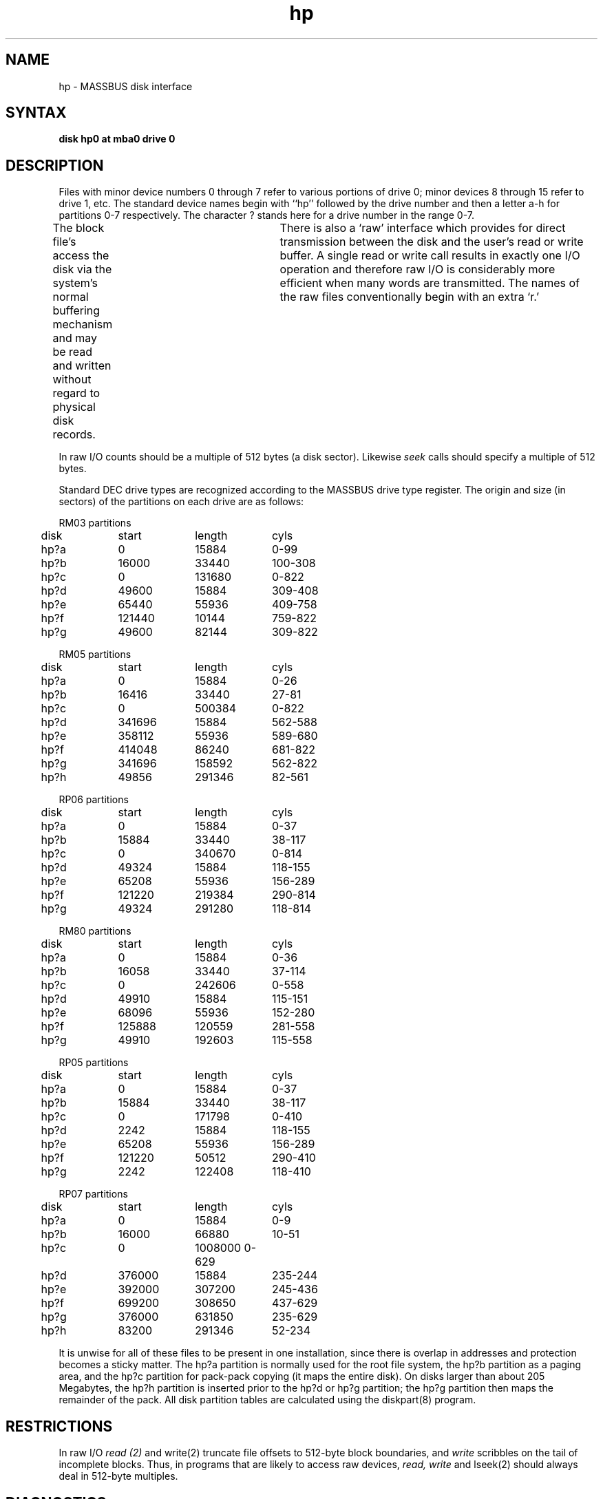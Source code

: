 .TH hp 4
.SH NAME
hp \- MASSBUS disk interface
.SH SYNTAX
.B "disk hp0 at mba0 drive 0"
.SH DESCRIPTION
Files with minor device numbers 0 through 7 refer to various portions
of drive 0;
minor devices 8 through 15 refer to drive 1, etc.
The standard device names begin with ``hp'' followed by
the drive number and then a letter a-h for partitions 0-7 respectively.
The character ? stands here for a drive number in the range 0-7.
.PP
The block file's access the disk via the system's normal
buffering mechanism and may be read and written without regard to
physical disk records.	There is also a `raw' interface
which provides for direct transmission between the disk
and the user's read or write buffer.
A single read or write call results in exactly one I/O operation
and therefore raw I/O is considerably more efficient when
many words are transmitted.  The names of the raw files
conventionally begin with an extra `r.'
.PP
In raw I/O counts should be a multiple of 512 bytes (a disk sector).
Likewise
.I seek
calls should specify a multiple of 512 bytes.
.PP
Standard DEC drive types are
recognized according to the MASSBUS drive type register.
The origin and size (in sectors) of the partitions
on each drive are as follows:
.PP
.nf
.ta .5i +\w'000000    'u +\w'000000    'u +\w'000000	'u +\w'000000	 'u
.PP
RM03 partitions
	disk	start	length	cyls
	hp?a	0	15884	0-99
	hp?b	16000	33440	100-308
	hp?c	0	131680	0-822
	hp?d	49600	15884	309-408
	hp?e	65440	55936	409-758
	hp?f	121440	10144	759-822
	hp?g	49600	82144	309-822
.PP
RM05 partitions
	disk	start	length	cyls
	hp?a	0	15884	0-26
	hp?b	16416	33440	27-81
	hp?c	0	500384	0-822
	hp?d	341696	15884	562-588
	hp?e	358112	55936	589-680
	hp?f	414048	86240	681-822
	hp?g	341696	158592	562-822
	hp?h	49856	291346	82-561
.PP
RP06 partitions
	disk	start	length	cyls
	hp?a	0	15884	0-37
	hp?b	15884	33440	38-117
	hp?c	0	340670	0-814
	hp?d	49324	15884	118-155
	hp?e	65208	55936	156-289
	hp?f	121220	219384	290-814
	hp?g	49324	291280	118-814
.PP
RM80 partitions
	disk	start	length	cyls
	hp?a	0	15884	0-36
	hp?b	16058	33440	37-114
	hp?c	0	242606	0-558
	hp?d	49910	15884	115-151
	hp?e	68096	55936	152-280
	hp?f	125888	120559	281-558
	hp?g	49910	192603	115-558
.PP
RP05 partitions
	disk	start	length	cyls
	hp?a	0	15884	0-37
	hp?b	15884	33440	38-117
	hp?c	0	171798	0-410
	hp?d	2242	15884	118-155
	hp?e	65208	55936	156-289
	hp?f	121220	50512	290-410
	hp?g	2242	122408	118-410
.PP
RP07 partitions
	disk	start	length	cyls
	hp?a	0	15884	0-9
	hp?b	16000	66880	10-51
	hp?c	0	1008000 0-629
	hp?d	376000	15884	235-244
	hp?e	392000	307200	245-436
	hp?f	699200	308650	437-629
	hp?g	376000	631850	235-629
	hp?h	83200	291346	52-234
.DT
.fi
.PP
It is unwise for all of these files to be present in one installation,
since there is overlap in addresses and protection becomes
a sticky matter.
The hp?a partition is normally used for the root file system,
the hp?b partition as a paging area,
and the hp?c partition for pack-pack copying (it maps the entire disk).
On disks larger than about 205 Megabytes, the hp?h partition
is inserted prior to the hp?d or hp?g partition;
the hp?g partition then maps the remainder of the pack.
All disk partition tables are calculated using the
diskpart(8)
program.
.SH RESTRICTIONS
In raw I/O
.I read (2)
and
write(2)
truncate file offsets to 512-byte block boundaries,
and
.I write
scribbles on the tail of incomplete blocks.
Thus,
in programs that are likely to access raw devices,
.I read, write
and
lseek(2)
should always deal in 512-byte multiples.
.SH DIAGNOSTICS
The following messages are printed at the console and noted
in the error log file:
.PP
\fBhp%d%c: hard error sn%d\fR.
.br
An unrecoverable error occurred during transfer of the specified sector
of the named disk partition.
Either the error was unrecoverable, or a large number of retry attempts
(including offset positioning and drive recalibration) could not
recover the error.  Additional register information may be
gathered from the system error log file
/usr/adm/syserr/syserr.<hostname>.
.PP
\fBhp%d: write locked\fR.
.br
The write protect switch was set on the drive when a write was
attempted.  The write operation is not recoverable.
.PP
\fBhp%d: not ready\fR.
.br
The drive was spun down or off line when it was
accessed.  The i/o operation is not recoverable.
.PP
During autoconfiguration one of the following messages may appear
on the console indicating the appropriate drive type was recognized.
The last message indicates the drive is of a unknown type.
.PP
The following message is written to the system error log file only.
.PP
\fBhp%d%c: soft ecc sn%d\fR.
.br
A recoverable ECC error occurred on the specified sector of the
named disk partition.
This happens normally a few times a week.
If it happens more frequently than this,
the sectors where the errors are occurring should be checked to see
if certain cylinders on the pack, spots on the carriage of the drive
or heads are indicated.
.SH FILES
/dev/hp???
/dev/rhp???
.SH SEE ALSO
dkio(4), nbuf(4), MAKEDEV(8), uerf(8)
